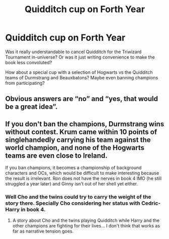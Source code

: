 #+TITLE: Quidditch cup on Forth Year

* Quidditch cup on Forth Year
:PROPERTIES:
:Author: Jon_Riptide
:Score: 6
:DateUnix: 1600132945.0
:DateShort: 2020-Sep-15
:FlairText: Discussion
:END:
Was it really understandable to cancel Quidditch for the Triwizard Tournament in-universe? Or was it just writing convenience to make the book less convoluted?

How about a special cup with a selection of Hogwarts vs the Quidditch teams of Durmstrang and Beauxbatons? Maybe even banning champions from participating?


** Obvious answers are “no” and “yes, that would be a great idea”.
:PROPERTIES:
:Author: ceplma
:Score: 2
:DateUnix: 1600150732.0
:DateShort: 2020-Sep-15
:END:


** If you don't ban the champions, Durmstrang wins without contest. Krum came within 10 points of singlehandedly carrying his team against the world champion, and none of the Hogwarts teams are even close to Ireland.

If you ban champions, it becomes a championship of background characters and OCs, which would be difficult to make interesting because the result is irrelevant. Ron does not have the nerves in book 4 IMO (he still struggled a year later) and Ginny isn't out of her shell yet either.
:PROPERTIES:
:Author: Hellstrike
:Score: 1
:DateUnix: 1600153219.0
:DateShort: 2020-Sep-15
:END:

*** Well Cho and the twins could try to carry the weight of the story there. Specially Cho considering her status with Cedric-Harry in book 4.
:PROPERTIES:
:Author: Jon_Riptide
:Score: 2
:DateUnix: 1600171528.0
:DateShort: 2020-Sep-15
:END:

**** A story about Cho and the twins playing Quidditch while Harry and the other champions are fighting for their lives... I don't think that works as far as narrative tension goes.
:PROPERTIES:
:Author: Hellstrike
:Score: 0
:DateUnix: 1600174961.0
:DateShort: 2020-Sep-15
:END:
